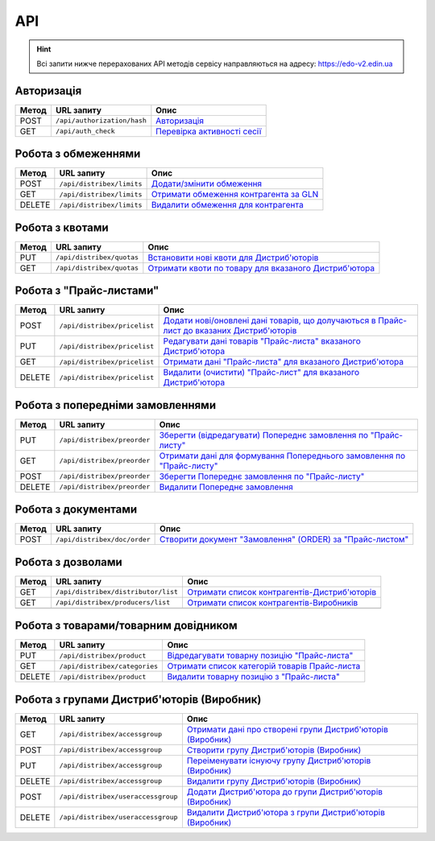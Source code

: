 API
###########

.. hint::
    Всі запити нижче перерахованих API методів сервісу направляються на адресу: https://edo-v2.edin.ua 

Авторизація
==============

+-----------+-----------------------------+----------------------------------------------------------------------------------------------------------------------+
| **Метод** |       **URL запиту**        |                                                       **Опис**                                                       |
+===========+=============================+======================================================================================================================+
| POST      | ``/api/authorization/hash`` | `Авторизація <https://wiki.edin.ua/uk/latest/Distribution/EDIN_2_0/API_2_0/Methods/Authorization.html>`__            |
+-----------+-----------------------------+----------------------------------------------------------------------------------------------------------------------+
| GET       | ``/api/auth_check``         | `Перевірка активності сесії <https://wiki.edin.ua/uk/latest/Distribution/EDIN_2_0/API_2_0/Methods/AuthCheck.html>`__ |
+-----------+-----------------------------+----------------------------------------------------------------------------------------------------------------------+

Робота з обмеженнями
============================

+-----------+---------------------------+--------------------------------------------------------------------------------------------------------------------------------------+
| **Метод** |      **URL запиту**       |                                                               **Опис**                                                               |
+===========+===========================+======================================================================================================================================+
| POST      | ``/api/distribex/limits`` | `Додати/змінити обмеження <https://wiki.edin.ua/uk/latest/Distribution/EDIN_2_0/API_2_0/Methods/NewLimits.html>`__                   |
+-----------+---------------------------+--------------------------------------------------------------------------------------------------------------------------------------+
| GET       | ``/api/distribex/limits`` | `Отримати обмеження контрагента за GLN <https://wiki.edin.ua/uk/latest/Distribution/EDIN_2_0/API_2_0/Methods/GetLimitsByGLN.html>`__ |
+-----------+---------------------------+--------------------------------------------------------------------------------------------------------------------------------------+
| DELETE    | ``/api/distribex/limits`` | `Видалити обмеження для контрагента <https://wiki.edin.ua/uk/latest/Distribution/EDIN_2_0/API_2_0/Methods/DelLimits.html>`__         |
+-----------+---------------------------+--------------------------------------------------------------------------------------------------------------------------------------+

Робота з квотами
======================================

+-----------+---------------------------+------------------------------------------------------------------------------------------------------------------------------------------------+
| **Метод** |      **URL запиту**       |                                                                    **Опис**                                                                    |
+===========+===========================+================================================================================================================================================+
| PUT       | ``/api/distribex/quotas`` | `Встановити нові квоти для Дистриб'юторів <https://wiki.edin.ua/uk/latest/Distribution/EDIN_2_0/API_2_0/Methods/NewQuotas.html>`__             |
+-----------+---------------------------+------------------------------------------------------------------------------------------------------------------------------------------------+
| GET       | ``/api/distribex/quotas`` | `Отримати квоти по товару для вказаного Дистриб'ютора <https://wiki.edin.ua/uk/latest/Distribution/EDIN_2_0/API_2_0/Methods/GetQuotas.html>`__ |
+-----------+---------------------------+------------------------------------------------------------------------------------------------------------------------------------------------+

Робота з "Прайс-листами"
======================================

+-----------+------------------------------+----------------------------------------------------------------------------------------------------------------------------------------------------------------------------------------+
| **Метод** |        **URL запиту**        |                                                                                        **Опис**                                                                                        |
+===========+==============================+========================================================================================================================================================================================+
| POST      | ``/api/distribex/pricelist`` | `Додати нові/оновлені дані товарів, що долучаються в Прайс-лист до вказаних Дистриб'юторів <https://wiki.edin.ua/uk/latest/Distribution/EDIN_2_0/API_2_0/Methods/AddPriceList.html>`__ |
+-----------+------------------------------+----------------------------------------------------------------------------------------------------------------------------------------------------------------------------------------+
| PUT       | ``/api/distribex/pricelist`` | `Редагувати дані товарів "Прайс-листа" вказаного Дистриб'ютора <https://wiki.edin.ua/uk/latest/Distribution/EDIN_2_0/API_2_0/Methods/PriceListEdit.html>`__                            |
+-----------+------------------------------+----------------------------------------------------------------------------------------------------------------------------------------------------------------------------------------+
| GET       | ``/api/distribex/pricelist`` | `Отримати дані "Прайс-листа" для вказаного Дистриб'ютора <https://wiki.edin.ua/uk/latest/Distribution/EDIN_2_0/API_2_0/Methods/PriceListGet.html>`__                                   |
+-----------+------------------------------+----------------------------------------------------------------------------------------------------------------------------------------------------------------------------------------+
| DELETE    | ``/api/distribex/pricelist`` | `Видалити (очистити) "Прайс-лист" для вказаного Дистриб'ютора <https://wiki.edin.ua/uk/latest/Distribution/EDIN_2_0/API_2_0/Methods/PriceListDelete.html>`__                           |
+-----------+------------------------------+----------------------------------------------------------------------------------------------------------------------------------------------------------------------------------------+

Робота з попередніми замовленнями
======================================

+-----------+-----------------------------+-------------------------------------------------------------------------------------------------------------------------------------------------------------------+
| **Метод** |       **URL запиту**        |                                                                             **Опис**                                                                              |
+===========+=============================+===================================================================================================================================================================+
| PUT       | ``/api/distribex/preorder`` | `Зберегти (відредагувати) Попереднє замовлення по "Прайс-листу" <https://wiki.edin.ua/uk/latest/Distribution/EDIN_2_0/API_2_0/Methods/PutPreorder.html>`__        |
+-----------+-----------------------------+-------------------------------------------------------------------------------------------------------------------------------------------------------------------+
| GET       | ``/api/distribex/preorder`` | `Отримати дані для формування Попереднього замовлення по "Прайс-листу" <https://wiki.edin.ua/uk/latest/Distribution/EDIN_2_0/API_2_0/Methods/GetPreorder.html>`__ |
+-----------+-----------------------------+-------------------------------------------------------------------------------------------------------------------------------------------------------------------+
| POST      | ``/api/distribex/preorder`` | `Зберегти Попереднє замовлення по "Прайс-листу" <https://wiki.edin.ua/uk/latest/Distribution/EDIN_2_0/API_2_0/Methods/PostPreorder.html>`__                       |
+-----------+-----------------------------+-------------------------------------------------------------------------------------------------------------------------------------------------------------------+
| DELETE    | ``/api/distribex/preorder`` | `Видалити Попереднє замовлення <https://wiki.edin.ua/uk/latest/Distribution/EDIN_2_0/API_2_0/Methods/DelPreorder.html>`__                                         |
+-----------+-----------------------------+-------------------------------------------------------------------------------------------------------------------------------------------------------------------+

Робота з документами
======================================

+-----------+------------------------------+---------------------------------------------------------------------------------------------------------------------------------------------------------+
| **Метод** |        **URL запиту**        |                                                                        **Опис**                                                                         |
+===========+==============================+=========================================================================================================================================================+
| POST      | ``/api/distribex/doc/order`` | `Створити документ "Замовлення" (ORDER) за "Прайс-листом" <https://wiki.edin.ua/uk/latest/Distribution/EDIN_2_0/API_2_0/Methods/DistribexOrder.html>`__ |
+-----------+------------------------------+---------------------------------------------------------------------------------------------------------------------------------------------------------+

Робота з дозволами
============================

+-----------+-------------------------------------+-------------------------------------------------------------------------------------------------------------------------------------------------+
| **Метод** |           **URL запиту**            |                                                                    **Опис**                                                                     |
+===========+=====================================+=================================================================================================================================================+
| GET       | ``/api/distribex/distributor/list`` | `Отримати список контрагентів-Дистриб'юторів <https://wiki.edin.ua/uk/latest/Distribution/EDIN_2_0/API_2_0/Methods/GetDistributorsList.html>`__ |
+-----------+-------------------------------------+-------------------------------------------------------------------------------------------------------------------------------------------------+
| GET       | ``/api/distribex/producers/list``   | `Отримати список контрагентів-Виробників <https://wiki.edin.ua/uk/latest/Distribution/EDIN_2_0/API_2_0/Methods/GetProducersList.html>`__        |
+-----------+-------------------------------------+-------------------------------------------------------------------------------------------------------------------------------------------------+
|           |                                     |                                                                                                                                                 |
+-----------+-------------------------------------+-------------------------------------------------------------------------------------------------------------------------------------------------+

Робота з товарами/товарним довідником
======================================

+-----------+-------------------------------+---------------------------------------------------------------------------------------------------------------------------------------------+
| **Метод** |        **URL запиту**         |                                                                  **Опис**                                                                   |
+===========+===============================+=============================================================================================================================================+
| PUT       | ``/api/distribex/product``    | `Відредагувати товарну позицію "Прайс-листа" <https://wiki.edin.ua/uk/latest/Distribution/EDIN_2_0/API_2_0/Methods/PutProduct.html>`__      |
+-----------+-------------------------------+---------------------------------------------------------------------------------------------------------------------------------------------+
| GET       | ``/api/distribex/categories`` | `Отримати список категорій товарів Прайс-листа <https://wiki.edin.ua/uk/latest/Distribution/EDIN_2_0/API_2_0/Methods/GetCategories.html>`__ |
+-----------+-------------------------------+---------------------------------------------------------------------------------------------------------------------------------------------+
| DELETE    | ``/api/distribex/product``    | `Видалити товарну позицію з "Прайс-листа" <https://wiki.edin.ua/uk/latest/Distribution/EDIN_2_0/API_2_0/Methods/DelProduct.html>`__         |
+-----------+-------------------------------+---------------------------------------------------------------------------------------------------------------------------------------------+

Робота з групами Дистриб'юторів (Виробник)
============================================================================

+-----------+------------------------------------+--------------------------------------------------------------------------------------------------------------------------------------------------------------+
| **Метод** |           **URL запиту**           |                                                                           **Опис**                                                                           |
+===========+====================================+==============================================================================================================================================================+
| GET       | ``/api/distribex/accessgroup``     | `Отримати дані про створені групи Дистриб'юторів (Виробник) <https://wiki.edin.ua/uk/latest/Distribution/EDIN_2_0/API_2_0/Methods/GetAccessGroup.html>`__    |
+-----------+------------------------------------+--------------------------------------------------------------------------------------------------------------------------------------------------------------+
| POST      | ``/api/distribex/accessgroup``     | `Створити групу Дистриб'юторів (Виробник) <https://wiki.edin.ua/uk/latest/Distribution/EDIN_2_0/API_2_0/Methods/PostAccessGroup.html>`__                     |
+-----------+------------------------------------+--------------------------------------------------------------------------------------------------------------------------------------------------------------+
| PUT       | ``/api/distribex/accessgroup``     | `Переіменувати існуючу групу Дистриб'юторів (Виробник) <https://wiki.edin.ua/uk/latest/Distribution/EDIN_2_0/API_2_0/Methods/PutAccessGroup.html>`__         |
+-----------+------------------------------------+--------------------------------------------------------------------------------------------------------------------------------------------------------------+
| DELETE    | ``/api/distribex/accessgroup``     | `Видалити групу Дистриб'юторів (Виробник) <https://wiki.edin.ua/uk/latest/Distribution/EDIN_2_0/API_2_0/Methods/DelAccessGroup.html>`__                      |
+-----------+------------------------------------+--------------------------------------------------------------------------------------------------------------------------------------------------------------+
| POST      | ``/api/distribex/useraccessgroup`` | `Додати Дистриб'ютора до групи Дистриб'юторів (Виробник) <https://wiki.edin.ua/uk/latest/Distribution/EDIN_2_0/API_2_0/Methods/PostAccessGroupUsers.html>`__ |
+-----------+------------------------------------+--------------------------------------------------------------------------------------------------------------------------------------------------------------+
| DELETE    | ``/api/distribex/useraccessgroup`` | `Видалити Дистриб'ютора з групи Дистриб'юторів (Виробник) <https://wiki.edin.ua/uk/latest/Distribution/EDIN_2_0/API_2_0/Methods/DelAccessGroupUsers.html>`__ |
+-----------+------------------------------------+--------------------------------------------------------------------------------------------------------------------------------------------------------------+


